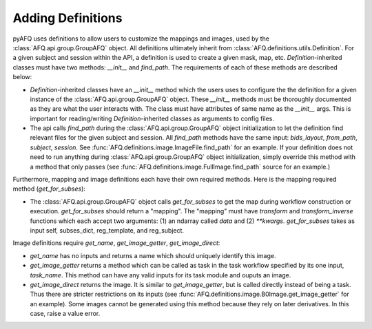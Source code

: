 Adding Definitions 
~~~~~~~~~~~~~~~~~~
pyAFQ uses definitions to allow users to customize the mappings and images,
used by the :class:`AFQ.api.group.GroupAFQ` object. All definitions ultimately
inherit from :class:`AFQ.definitions.utils.Definition`. For a given subject and
session within the API, a definition is used to create a given mask, map, etc.
`Definition`-inherited classes must have two methods: `__init__` and `find_path`.
The requirements of each of these methods are described below:

- `Definition`-inherited classes have an `__init__` method which the users uses to configure
  the the definition for a given instance of the :class:`AFQ.api.group.GroupAFQ` object.
  These `__init__` methods must be thoroughly
  documented as they are what the user interacts with. The class must have attributes
  of same name as the `__init__` args. This is important for reading/writing
  `Definition`-inherited classes as arguments to config files.

- The api calls `find_path` during the :class:`AFQ.api.group.GroupAFQ` object initialization to
  let the definition find relevant files for the given subject and session. All `find_path`
  methods have the same input: `bids_layout`, `from_path`, `subject`, `session`. See
  :func:`AFQ.definitions.image.ImageFile.find_path` for an example.
  If your definition does not need to run anything during :class:`AFQ.api.group.GroupAFQ`
  object initialization, simply override this method with a method that only
  passes (see :func:`AFQ.definitions.image.FullImage.find_path` source for an example.)

Furthermore, mapping and image definitions each have their own required methods.
Here is the mapping required method (`get_for_subses`):

- The :class:`AFQ.api.group.GroupAFQ` object calls `get_for_subses` to get the map
  during workflow construction or execution. `get_for_subses` should return a "mapping".
  The "mapping" must have `transform` and `transform_inverse` functions which each accept
  two arguments: (1) an ndarray called `data` and (2) `**kwargs`. `get_for_subses`
  takes as input self, subses_dict, reg_template, and reg_subject.

Image definitions require `get_name`, `get_image_getter`, `get_image_direct`:

- `get_name` has no inputs and returns a name which should uniquely identify
  this image.
- `get_image_getter` returns a method which can be called as task in the task
  workflow specified by its one input, `task_name`. This method can have any valid
  inputs for its task module and ouputs an image.
- `get_image_direct` returns the image. It is similar to
  `get_image_getter`, but is called directly instead of being a task. Thus there
  are stricter restrictions on its inputs (see :func:`AFQ.definitions.image.B0Image.get_image_getter`
  for an example). Some images cannot be generated using this method because they
  rely on later derivatives. In this case, raise a value error.
